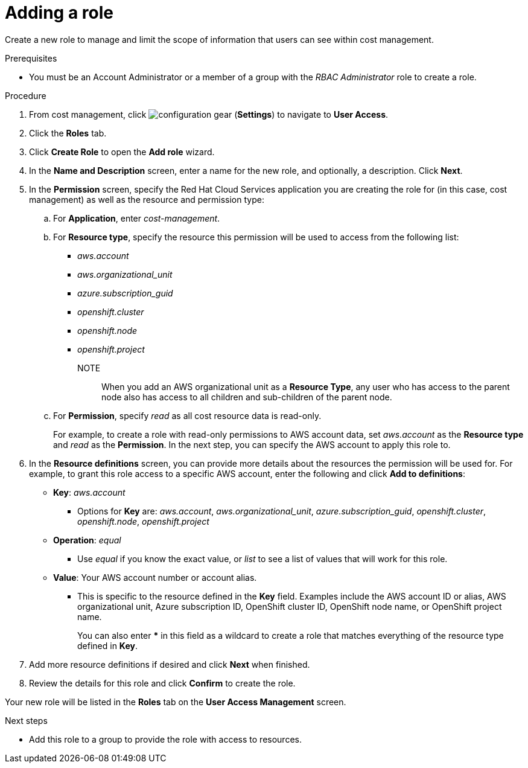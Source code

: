 // Module included in the following assemblies:
//
// assembly-cost-limiting-access-rbac.adoc
:_module-type: PROCEDURE
:experimental:

[id="adding-a-role-cost-rbac_{context}"]
= Adding a role

[role="_abstract"]
Create a new role to manage and limit the scope of information that users can see within cost management.

.Prerequisites




* You must be an Account Administrator or a member of a group with the _RBAC Administrator_ role to create a role.

.Procedure

. From cost management, click image:configuration-gear.png[] (*Settings*) to navigate to *User Access*.
. Click the *Roles* tab.
. Click *Create Role* to open the *Add role* wizard.
. In the *Name and Description* screen, enter a name for the new role, and optionally, a description. Click *Next*.
. In the *Permission* screen, specify the Red Hat Cloud Services application you are creating the role for (in this case, cost management) as well as the resource and permission type:
.. For *Application*, enter _cost-management_.
//UI note -- this should be a drop-down for ease of use.
.. For *Resource type*, specify the resource this permission will be used to access from the following list:
+
- _aws.account_
- _aws.organizational_unit_
- _azure.subscription_guid_
- _openshift.cluster_
- _openshift.node_
- _openshift.project_
+
NOTE:: When you add an AWS organizational unit as a *Resource Type*, any user who has access to the parent node also has access to all children and sub-children of the parent node.

.. For *Permission*, specify _read_ as all cost resource data is read-only.
+
For example, to create a role with read-only permissions to AWS account data, set _aws.account_ as the *Resource type* and _read_ as the *Permission*. In the next step, you can specify the AWS account to apply this role to.
+
. In the *Resource definitions* screen, you can provide more details about the resources the permission will be used for. For example, to grant this role access to a specific AWS account, enter the following and click *Add to definitions*:
* *Key*: _aws.account_
** Options for *Key* are: _aws.account_, _aws.organizational_unit_,  _azure.subscription_guid_, _openshift.cluster_, _openshift.node_, _openshift.project_
* *Operation*: _equal_
** Use _equal_ if you know the exact value, or _list_ to see a list of values that will work for this role.
* *Value*: Your AWS account number or account alias.
** This is specific to the resource defined in the *Key* field. Examples include the AWS account ID or alias, AWS organizational unit, Azure subscription ID, OpenShift cluster ID, OpenShift node name, or OpenShift project name.
+
You can also enter *** in this field as a wildcard to create a role that matches everything of the resource type defined in *Key*.
. Add more resource definitions if desired and click *Next* when finished.
. Review the details for this role and click *Confirm* to create the role.

Your new role will be listed in the *Roles* tab on the *User Access Management* screen.

.Next steps

* Add this role to a group to provide the role with access to resources.
